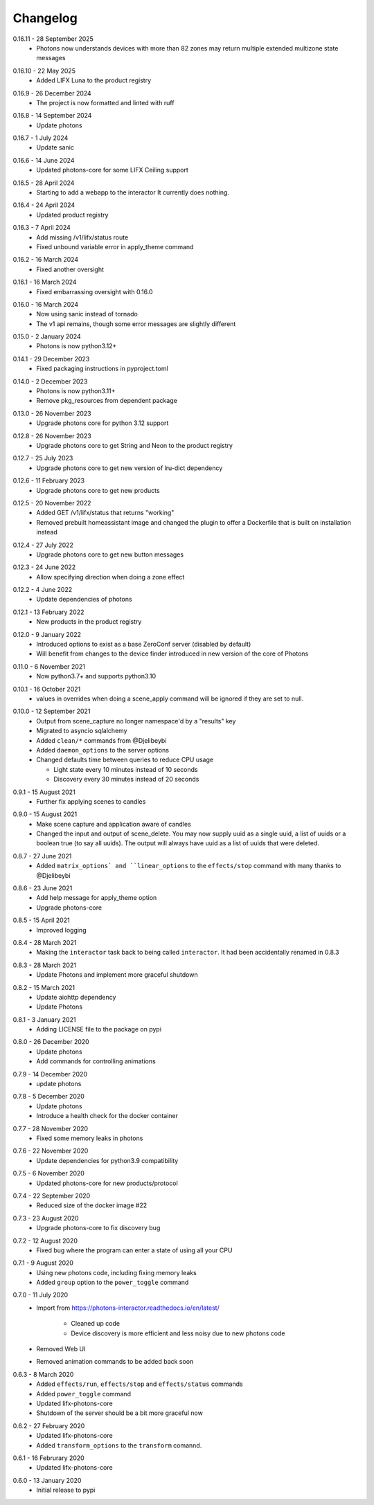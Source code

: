 .. _interactor_changelog:

Changelog
=========

.. _release-interactor-0-16-11:

0.16.11 - 28 September 2025
    * Photons now understands devices with more than 82 zones may return multiple
      extended multizone state messages

.. _release-interactor-0-16-10:

0.16.10 - 22 May 2025
    * Added LIFX Luna to the product registry

.. _release-interactor-0-16-9:

0.16.9 - 26 December 2024
    * The project is now formatted and linted with ruff

.. _release-interactor-0-16-8:

0.16.8 - 14 September 2024
    * Update photons

.. _release-interactor-0-16-7:

0.16.7 - 1 July 2024
    * Update sanic

.. _release-interactor-0-16-6:

0.16.6 - 14 June 2024
    * Updated photons-core for some LIFX Ceiling support

.. _release-interactor-0-16-5:

0.16.5 - 28 April 2024
    * Starting to add a webapp to the interactor
      It currently does nothing.

.. _release-interactor-0-16-4:

0.16.4 - 24 April 2024
    * Updated product registry

.. _release-interactor-0-16-3:

0.16.3 - 7 April 2024
    * Add missing /v1/lifx/status route
    * Fixed unbound variable error in apply_theme command

.. _release-interactor-0-16-2:

0.16.2 - 16 March 2024
    * Fixed another oversight

.. _release-interactor-0-16-1:

0.16.1 - 16 March 2024
    * Fixed embarrassing oversight with 0.16.0

.. _release-interactor-0-16-0:

0.16.0 - 16 March 2024
    * Now using sanic instead of tornado
    * The v1 api remains, though some error messages are slightly different

.. _release-interactor-0-15-0:

0.15.0 - 2 January 2024
    * Photons is now python3.12+

.. _release-interactor-0-14-1:

0.14.1 - 29 December 2023
    * Fixed packaging instructions in pyproject.toml

.. _release-interactor-0-14-0:

0.14.0 - 2 December 2023
    * Photons is now python3.11+
    * Remove pkg_resources from dependent package

.. _release-interactor-0-13-0:

0.13.0 - 26 November 2023
    * Upgrade photons core for python 3.12 support

.. _release-interactor-0-12-8:

0.12.8 - 26 November 2023
    * Upgrade photons core to get String and Neon to the product registry

.. _release-interactor-0-12-7:

0.12.7 - 25 July 2023
    * Upgrade photons core to get new version of lru-dict dependency

.. _release-interactor-0-12-6:

0.12.6 - 11 February 2023
    * Upgrade photons core to get new products

.. _release-interactor-0-12-5:

0.12.5 - 20 November 2022
    * Added GET /v1/lifx/status that returns "working"
    * Removed prebuilt homeassistant image and changed the plugin to offer
      a Dockerfile that is built on installation instead

.. _release-interactor-0-12-4:

0.12.4 - 27 July 2022
    * Upgrade photons core to get new button messages

.. _release-interactor-0-12-3:

0.12.3 - 24 June 2022
    * Allow specifying direction when doing a zone effect

.. _release-interactor-0-12-2:

0.12.2 - 4 June 2022
    * Update dependencies of photons

.. _release-interactor-0-12-1:

0.12.1 - 13 February 2022
    * New products in the product registry

.. _release-interactor-0-12-0:

0.12.0 - 9 January 2022
    * Introduced options to exist as a base ZeroConf server (disabled by default)
    * Will benefit from changes to the device finder introduced in new version
      of the core of Photons

.. _release-interactor-0-11-0:

0.11.0 - 6 November 2021
    * Now python3.7+ and supports python3.10

.. _release-interactor-0-10-1:

0.10.1 - 16 October 2021
    * values in overrides when doing a scene_apply command will be ignored if
      they are set to null.

.. _release-interactor-0-10-0:

0.10.0 - 12 September 2021
    * Output from scene_capture no longer namespace'd by a "results" key
    * Migrated to asyncio sqlalchemy
    * Added ``clean/*`` commands from @Djelibeybi
    * Added ``daemon_options`` to the server options
    * Changed defaults time between queries to reduce CPU usage

      * Light state every 10 minutes instead of 10 seconds
      * Discovery every 30 minutes instead of 20 seconds

.. _release-interactor-0-9-1:

0.9.1 - 15 August 2021
    * Further fix applying scenes to candles

.. _release-interactor-0-9-0:

0.9.0 - 15 August 2021
    * Make scene capture and application aware of candles
    * Changed the input and output of scene_delete. You may now supply uuid as a
      single uuid, a list of uuids or a boolean true (to say all uuids).
      The output will always have uuid as a list of uuids that were deleted.

.. _release-interactor-0-8-7:

0.8.7 - 27 June 2021
    * Added ``matrix_options` and ``linear_options`` to the ``effects/stop``
      command with many thanks to @Djelibeybi

.. _release-interactor-0-8-6:

0.8.6 - 23 June 2021
    * Add help message for apply_theme option
    * Upgrade photons-core

.. _release-interactor-0-8-5:

0.8.5 - 15 April 2021
    * Improved logging

.. _release-interactor-0-8-4:

0.8.4 - 28 March 2021
    * Making the ``interactor`` task back to being called ``interactor``. It
      had been accidentally renamed in 0.8.3

.. _release-interactor-0-8-3:

0.8.3 - 28 March 2021
    * Update Photons and implement more graceful shutdown

.. _release-interactor-0-8-2:

0.8.2 - 15 March 2021
    * Update aiohttp dependency
    * Update Photons

.. _release-interactor-0-8-1:

0.8.1 - 3 January 2021
    * Adding LICENSE file to the package on pypi

.. _release-interactor-0-8-0:

0.8.0 - 26 December 2020
    * Update photons
    * Add commands for controlling animations

.. _release-interactor-0-7-9:

0.7.9 - 14 December 2020
    * update photons

.. _release-interactor-0-7-8:

0.7.8 - 5 December 2020
    * Update photons
    * Introduce a health check for the docker container

.. _release-interactor-0-7-7:

0.7.7 - 28 November 2020
    * Fixed some memory leaks in photons

.. _release-interactor-0-7-6:

0.7.6 - 22 November 2020
    * Update dependencies for python3.9 compatibility

.. _release-interactor-0-7-5:

0.7.5 - 6 November 2020
    * Updated photons-core for new products/protocol

.. _release-interactor-0-7-4:

0.7.4 - 22 September 2020
    * Reduced size of the docker image #22

.. _release-interactor-0-7-3:

0.7.3 - 23 August 2020
    * Upgrade photons-core to fix discovery bug

.. _release-interactor-0-7-2:

0.7.2 - 12 August 2020
    * Fixed bug where the program can enter a state of using all your CPU

.. _release-interactor-0-7-1:

0.7.1 - 9 August 2020
    * Using new photons code, including fixing memory leaks
    * Added ``group`` option to the ``power_toggle`` command

.. _release-interactor-0-7-0:

0.7.0 - 11 July 2020
    * Import from https://photons-interactor.readthedocs.io/en/latest/

        * Cleaned up code
        * Device discovery is more efficient and less noisy due to new photons
          code

    * Removed Web UI
    * Removed animation commands to be added back soon

.. _release-interactor-0-6-3:

0.6.3 - 8 March 2020
    * Added ``effects/run``, ``effects/stop`` and ``effects/status`` commands
    * Added ``power_toggle`` command
    * Updated lifx-photons-core
    * Shutdown of the server should be a bit more graceful now

.. _release-interactor-0-6-2:

0.6.2 - 27 February 2020
    * Updated lifx-photons-core
    * Added ``transform_options`` to the ``transform`` comannd. 

.. _release-interactor-0-6-1:

0.6.1 - 16 Februrary 2020
    * Updated lifx-photons-core

.. _release-interactor-0-6-0:

0.6.0 - 13 January 2020
    * Initial release to pypi

